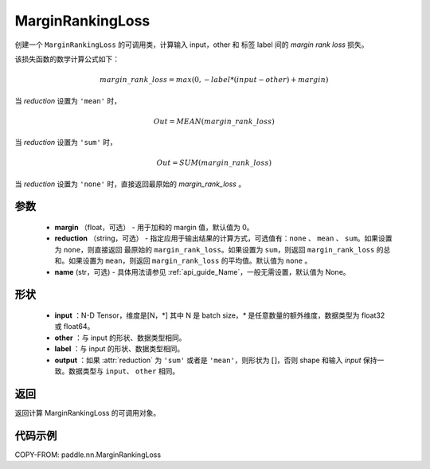 .. _cn_api_nn_loss_MarginRankingLoss:

MarginRankingLoss
-------------------------------

.. py:class:: paddle.nn.MarginRankingLoss(margin=0.0, reduction='mean', name=None)

创建一个 ``MarginRankingLoss`` 的可调用类，计算输入 input，other 和 标签 label 间的 `margin rank loss` 损失。

该损失函数的数学计算公式如下：

 .. math::
     margin\_rank\_loss = max(0, -label * (input - other) + margin)

当 `reduction` 设置为 ``'mean'`` 时，

    .. math::
       Out = MEAN(margin\_rank\_loss)

当 `reduction` 设置为 ``'sum'`` 时，

    .. math::
       Out = SUM(margin\_rank\_loss)

当 `reduction` 设置为 ``'none'`` 时，直接返回最原始的 `margin_rank_loss` 。

参数
::::::::
    - **margin** （float，可选） - 用于加和的 margin 值，默认值为 0。
    - **reduction** （string，可选） - 指定应用于输出结果的计算方式，可选值有：``none`` 、 ``mean`` 、 ``sum``。如果设置为 ``none``，则直接返回 最原始的 ``margin_rank_loss``。如果设置为 ``sum``，则返回 ``margin_rank_loss`` 的总和。如果设置为 ``mean``，则返回 ``margin_rank_loss`` 的平均值。默认值为 ``none`` 。
    - **name** (str，可选) - 具体用法请参见 :ref:`api_guide_Name`，一般无需设置，默认值为 None。

形状
::::::::
    - **input** ：N-D Tensor，维度是[N，*] 其中 N 是 batch size，`*` 是任意数量的额外维度，数据类型为 float32 或 float64。
    - **other** ：与 input 的形状、数据类型相同。
    - **label** ：与 input 的形状、数据类型相同。
    - **output** ：如果 :attr:`reduction` 为 ``'sum'`` 或者是 ``'mean'``，则形状为 :math:`[]`，否则 shape 和输入 `input` 保持一致。数据类型与 ``input``、 ``other`` 相同。

返回
::::::::
返回计算 MarginRankingLoss 的可调用对象。

代码示例
::::::::

COPY-FROM: paddle.nn.MarginRankingLoss
